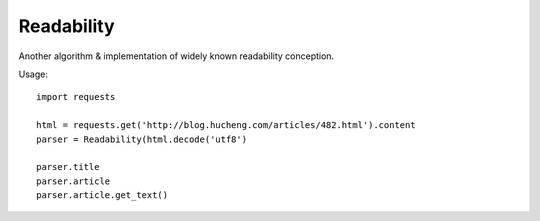 
Readability
===========


Another algorithm & implementation of widely known readability conception.


Usage::

    import requests

    html = requests.get('http://blog.hucheng.com/articles/482.html').content
    parser = Readability(html.decode('utf8')

    parser.title
    parser.article
    parser.article.get_text()
